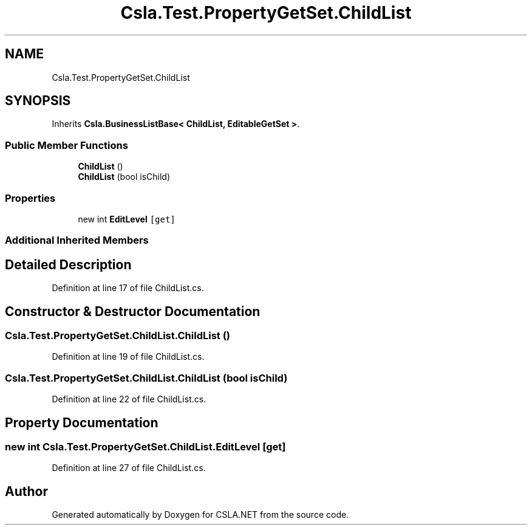 .TH "Csla.Test.PropertyGetSet.ChildList" 3 "Wed Jul 21 2021" "Version 5.4.2" "CSLA.NET" \" -*- nroff -*-
.ad l
.nh
.SH NAME
Csla.Test.PropertyGetSet.ChildList
.SH SYNOPSIS
.br
.PP
.PP
Inherits \fBCsla\&.BusinessListBase< ChildList, EditableGetSet >\fP\&.
.SS "Public Member Functions"

.in +1c
.ti -1c
.RI "\fBChildList\fP ()"
.br
.ti -1c
.RI "\fBChildList\fP (bool isChild)"
.br
.in -1c
.SS "Properties"

.in +1c
.ti -1c
.RI "new int \fBEditLevel\fP\fC [get]\fP"
.br
.in -1c
.SS "Additional Inherited Members"
.SH "Detailed Description"
.PP 
Definition at line 17 of file ChildList\&.cs\&.
.SH "Constructor & Destructor Documentation"
.PP 
.SS "Csla\&.Test\&.PropertyGetSet\&.ChildList\&.ChildList ()"

.PP
Definition at line 19 of file ChildList\&.cs\&.
.SS "Csla\&.Test\&.PropertyGetSet\&.ChildList\&.ChildList (bool isChild)"

.PP
Definition at line 22 of file ChildList\&.cs\&.
.SH "Property Documentation"
.PP 
.SS "new int Csla\&.Test\&.PropertyGetSet\&.ChildList\&.EditLevel\fC [get]\fP"

.PP
Definition at line 27 of file ChildList\&.cs\&.

.SH "Author"
.PP 
Generated automatically by Doxygen for CSLA\&.NET from the source code\&.
